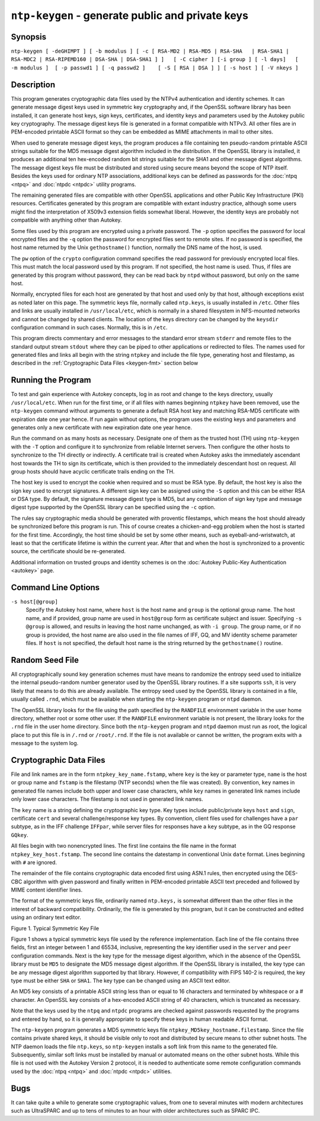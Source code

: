 ``ntp-keygen`` - generate public and private keys
=================================================
.. program:: ntp-keygen

.. _keygen-synop:

Synopsis
-------------------------------------

.. _keygen-intro:

``ntp-keygen [ -deGHIMPT ] [ -b modulus ] [ -c [ RSA-MD2 | RSA-MD5 | RSA-SHA   | RSA-SHA1 | RSA-MDC2 | RSA-RIPEMD160 | DSA-SHA | DSA-SHA1 ] ]   [ -C cipher ] [-i group ] [ -l days]   [ -m modulus ]  [ -p passwd1 ] [ -q passwd2 ]    [ -S [ RSA | DSA ] ] [ -s host ] [ -V nkeys ]``

.. _keygen-descrip:

Description
------------------------------------------

This program generates cryptographic data files used by the NTPv4
authentication and identity schemes. It can generate message digest keys
used in symmetric key cryptography and, if the OpenSSL software library
has been installed, it can generate host keys, sign keys, certificates,
and identity keys and parameters used by the Autokey public key
cryptography. The message digest keys file is generated in a format
compatible with NTPv3. All other files are in PEM-encoded printable
ASCII format so they can be embedded as MIME attachments in mail to
other sites.

When used to generate message digest keys, the program produces a file
containing ten pseudo-random printable ASCII strings suitable for the
MD5 message digest algorithm included in the distribution. If the
OpenSSL library is installed, it produces an additional ten hex-encoded
random bit strings suitable for the SHA1 and other message digest
algorithms. The message digest keys file must be distributed and stored
using secure means beyond the scope of NTP itself. Besides the keys used
for ordinary NTP associations, additional keys can be defined as
passwords for the :doc:`ntpq
<ntpq>` and
:doc:`ntpdc <ntpdc>`
utility programs.

The remaining generated files are compatible with other OpenSSL
applications and other Public Key Infrastructure (PKI) resources.
Certificates generated by this program are compatible with extant
industry practice, although some users might find the interpretation of
X509v3 extension fields somewhat liberal. However, the identity keys are
probably not compatible with anything other than Autokey.

Some files used by this program are encrypted using a private password.
The ``-p`` option specifies the password for local encrypted files and
the ``-q`` option the password for encrypted files sent to remote sites.
If no password is specified, the host name returned by the Unix
``gethostname()`` function, normally the DNS name of the host, is used.

The ``pw`` option of the ``crypto`` configuration command specifies the
read password for previously encrypted local files. This must match the
local password used by this program. If not specified, the host name is
used. Thus, if files are generated by this program without password,
they can be read back by ``ntpd`` without password, but only on the same
host.

Normally, encrypted files for each host are generated by that host and
used only by that host, although exceptions exist as noted later on this
page. The symmetric keys file, normally called ``ntp.keys``, is usually
installed in ``/etc``. Other files and links are usually installed in
``/usr/local/etc``, which is normally in a shared filesystem in
NFS-mounted networks and cannot be changed by shared clients. The
location of the keys directory can be changed by the ``keysdir``
configuration command in such cases. Normally, this is in ``/etc``.

This program directs commentary and error messages to the standard error
stream ``stderr`` and remote files to the standard output stream
``stdout`` where they can be piped to other applications or redirected
to files. The names used for generated files and links all begin with
the string ``ntpkey`` and include the file type, generating host and
filestamp, as described in the
:ref:`Cryptographic Data Files
<keygen-fmt>` section below

.. _keygen-run:

Running the Program
----------------------------------------------

To test and gain experience with Autokey concepts, log in as root and
change to the keys directory, usually ``/usr/local/etc``. When run for
the first time, or if all files with names beginning ``ntpkey`` have
been removed, use the ``ntp-keygen`` command without arguments to
generate a default RSA host key and matching RSA-MD5 certificate with
expiration date one year hence. If run again without options, the
program uses the existing keys and parameters and generates only a new
certificate with new expiration date one year hence.

Run the command on as many hosts as necessary. Designate one of them as
the trusted host (TH) using ``ntp-keygen`` with the ``-T`` option and
configure it to synchronize from reliable Internet servers. Then
configure the other hosts to synchronize to the TH directly or
indirectly. A certificate trail is created when Autokey asks the
immediately ascendant host towards the TH to sign its certificate, which
is then provided to the immediately descendant host on request. All
group hosts should have acyclic certificate trails ending on the TH.

The host key is used to encrypt the cookie when required and so must be
RSA type. By default, the host key is also the sign key used to encrypt
signatures. A different sign key can be assigned using the ``-S`` option
and this can be either RSA or DSA type. By default, the signature
message digest type is MD5, but any combination of sign key type and
message digest type supported by the OpenSSL library can be specified
using the ``-c`` option.

.. raw:: html

   <dd>

The rules say cryptographic media should be generated with proventic
filestamps, which means the host should already be synchronized before
this program is run. This of course creates a chicken-and-egg problem
when the host is started for the first time. Accordingly, the host time
should be set by some other means, such as eyeball-and-wristwatch, at
least so that the certificate lifetime is within the current year. After
that and when the host is synchronized to a proventic source, the
certificate should be re-generated.

.. raw:: html

   </dd>

Additional information on trusted groups and identity schemes is on the
:doc:`Autokey Public-Key Authentication
<autokey>` page.

.. _keygen-cmd:

Command Line Options
-----------------------------------------------

.. option:: -b <modulus>

    Set the modulus for generating identity keys to *modulus* bits. The
    modulus defaults to 256, but can be set from 256 (32 octets) to 2048
    (256 octets). Use the larger moduli with caution, as this can
    consume considerable computing resources and increases the size of
    authenticated packets.

.. option:: -c [ RSA-MD2 | RSA-MD5 | RSA-SHA | RSA-SHA1 | RSA-MDC2 | RSA-RIPEMD160 | DSA-SHA | DSA-SHA1 ]

    Select certificate digital signature and message digest scheme. Note
    that RSA schemes must be used with an RSA sign key and DSA schemes
    must be used with a DSA sign key. The default without this option is
    ``RSA-MD5``. If compatibility with FIPS 140-2 is required, either
    the ``DSA-SHA`` or ``DSA-SHA1`` scheme must be used.

.. option:: -C <cipher>

    Select the OpenSSL cipher to use for password-protected keys. The
    ``openssl -h`` command provided with OpenSSL displays available
    ciphers. The default without this option is ``des-ede3-cbc``.

.. option:: -d

    Enable debugging. This option displays the cryptographic data
    produced for eye-friendly billboards.

.. option:: -e

    Extract the IFF or GQ public parameters from the ``IFFkey`` or
    ``GQkey`` keys file previously specified. Send the unencrypted data
    to the standard output stream ``stdout``.

.. option:: -G

    Generate a new encrypted GQ key file for the Guillou-Quisquater (GQ)
    identity scheme. This option is mutually exclusive with the ``-I``
    and ``-V`` options.

.. option:: -H

    Generate a new encrypted RSA public/private host key file.

.. option:: -i <group>

    Set the optional Autokey group name to ``group``. This is used in
    the identity scheme parameter file names. In that role, the default
    is the host name if no group is provided. The group name, if
    specified using ``-i`` or using ``-s`` following an ``@`` character,
    is also used in certificate subject and issuer names in the form
    ``host@group`` and should match the group specified via
    ``crypto ident`` or ``server ident`` in ntpd's configuration file.

.. option:: -I

    Generate a new encrypted IFF key file for the Schnorr (IFF) identity
    scheme. This option is mutually exclusive with the ``-G`` and ``-V``
    options.

.. option:: -l <days>

    Set the lifetime for certificates to ``days``. The default lifetime
    is one year (365 d).

.. option:: -m <modulus>

    Set the modulus for generating files to *modulus* bits. The modulus
    defaults to 512, but can be set from 256 (32 octets) to 2048 (256
    octets). Use the larger moduli with caution, as this can consume
    considerable computing resources and increases the size of
    authenticated packets.

.. option:: -M

    Generate a new keys file containing 10 MD5 keys and 10 SHA keys. An
    MD5 key is a string of 20 random printable ASCII characters, while a
    SHA key is a string of 40 random hex digits. The file can be edited
    using a text editor to change the key type or key content. This
    option is mutually exclusive with all other option.

.. option:: -P

    Generate a new private certificate used by the PC identity scheme.
    By default, the program generates public certificates. Note: the PC
    identity scheme is not recommended for new installations.

.. option:: -p <passwd>

    Set the password for reading and writing encrypted files to
    ``passwd.`` These include the host, sign and identify key files. By
    default, the password is the string returned by the Unix
    ``gethostname()`` routine.

.. option:: -q <passwd>

    Set the password for writing encrypted IFF, GQ and MV identity files
    redirected to ``stdout`` to ``passwd.`` In effect, these files are
    decrypted with the ``-p`` password, then encrypted with the ``-q``
    password. By default, the password is the string returned by the
    Unix ``gethostname()`` routine.

.. option:: -S [ RSA | DSA ]

    Generate a new encrypted public/private sign key file of the
    specified type. By default, the sign key is the host key and has the
    same type. If compatibly with FIPS 140-2 is required, the sign key
    type must be ``DSA``.
``-s host[@group]``
    Specify the Autokey host name, where ``host`` is the host name and
    ``group`` is the optional group name. The host name, and if
    provided, group name are used in ``host@group`` form as certificate
    subject and issuer. Specifying ``-s @group`` is allowed, and results
    in leaving the host name unchanged, as with ``-i group``. The group
    name, or if no group is provided, the host name are also used in the
    file names of IFF, GQ, and MV identity scheme parameter files. If
    ``host`` is not specified, the default host name is the string
    returned by the ``gethostname()`` routine.

.. option:: -T

    Generate a trusted certificate. By default, the program generates
    nontrusted certificates.

.. option:: -V <nkeys>

    Generate ``nkeys`` encrypted server keys for the Mu-Varadharajan
    (MV) identity scheme. This option is mutually exclusive with the
    ``-I`` and ``-G`` options. Note: support for this option should be
    considered a work in progress.

.. _keygen-rand:

Random Seed File
--------------------------------------------

All cryptographically sound key generation schemes must have means to
randomize the entropy seed used to initialize the internal pseudo-random
number generator used by the OpenSSL library routines. If a site
supports ``ssh``, it is very likely that means to do this are already
available. The entropy seed used by the OpenSSL library is contained in
a file, usually called ``.rnd``, which must be available when starting
the ``ntp-keygen`` program or ``ntpd`` daemon.

The OpenSSL library looks for the file using the path specified by the
``RANDFILE`` environment variable in the user home directory, whether
root or some other user. If the ``RANDFILE`` environment variable is not
present, the library looks for the ``.rnd`` file in the user home
directory. Since both the ``ntp-keygen`` program and ``ntpd`` daemon
must run as root, the logical place to put this file is in ``/.rnd`` or
``/root/.rnd``. If the file is not available or cannot be written, the
program exits with a message to the system log.

.. _keygen-fmt:

Cryptographic Data Files
---------------------------------------------------

File and link names are in the form ``ntpkey_key_name.fstamp``, where
``key`` is the key or parameter type, ``name`` is the host or group name
and ``fstamp`` is the filestamp (NTP seconds) when the file was
created). By convention, ``key`` names in generated file names include
both upper and lower case characters, while ``key`` names in generated
link names include only lower case characters. The filestamp is not used
in generated link names.

The ``key`` name is a string defining the cryptographic key type. Key
types include public/private keys ``host`` and ``sign``, certificate
``cert`` and several challenge/response key types. By convention, client
files used for challenges have a ``par`` subtype, as in the IFF
challenge ``IFFpar``, while server files for responses have a ``key``
subtype, as in the GQ response ``GQkey``.

All files begin with two nonencrypted lines. The first line contains the
file name in the format ``ntpkey_key_host.fstamp``. The second line
contains the datestamp in conventional Unix ``date`` format. Lines
beginning with ``#`` are ignored.

The remainder of the file contains cryptographic data encoded first
using ASN.1 rules, then encrypted using the DES-CBC algorithm with given
password and finally written in PEM-encoded printable ASCII text
preceded and followed by MIME content identifier lines.

The format of the symmetric keys file, ordinarily named ``ntp.keys,`` is
somewhat different than the other files in the interest of backward
compatibility. Ordinarily, the file is generated by this program, but it
can be constructed and edited using an ordinary text editor.

.. raw:: html

   <div align="center">

|image0|

Figure 1. Typical Symmetric Key File

.. raw:: html

   </div>

Figure 1 shows a typical symmetric keys file used by the reference
implementation. Each line of the file contains three fields, first an
integer between 1 and 65534, inclusive, representing the key identifier
used in the ``server`` and ``peer`` configuration commands. Next is the
key type for the message digest algorithm, which in the absence of the
OpenSSL library must be ``MD5`` to designate the MD5 message digest
algorithm. If the OpenSSL library is installed, the key type can be any
message digest algorithm supported by that library. However, if
compatibility with FIPS 140-2 is required, the key type must be either
``SHA`` or ``SHA1``. The key type can be changed using an ASCII text
editor.

An MD5 key consists of a printable ASCII string less than or equal to 16
characters and terminated by whitespace or a # character. An OpenSSL key
consists of a hex-encoded ASCII string of 40 characters, which is
truncated as necessary.

Note that the keys used by the ``ntpq`` and ``ntpdc`` programs are
checked against passwords requested by the programs and entered by hand,
so it is generally appropriate to specify these keys in human readable
ASCII format.

The ``ntp-keygen`` program generates a MD5 symmetric keys file
``ntpkey_MD5key_hostname.filestamp``. Since the file contains private
shared keys, it should be visible only to root and distributed by secure
means to other subnet hosts. The NTP daemon loads the file ``ntp.keys``,
so ``ntp-keygen`` installs a soft link from this name to the generated
file. Subsequently, similar soft links must be installed by manual or
automated means on the other subnet hosts. While this file is not used
with the Autokey Version 2 protocol, it is needed to authenticate some
remote configuration commands used by the
:doc:`ntpq <ntpq>` and
:doc:`ntpdc <ntpdc>`
utilities.

.. _keygen-bug:

Bugs
-------------------------------

It can take quite a while to generate some cryptographic values, from
one to several minutes with modern architectures such as UltraSPARC and
up to tens of minutes to an hour with older architectures such as SPARC
IPC.

.. |image0| image:: pic/sx5.png
